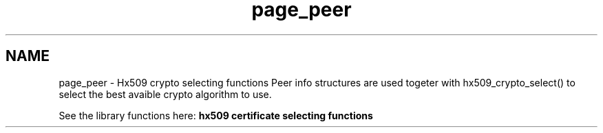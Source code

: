.\"	$NetBSD: page_peer.3,v 1.3 2023/06/19 21:41:40 christos Exp $
.\"
.TH "page_peer" 3 "Tue Nov 15 2022" "Version 7.8.0" "Heimdal x509 library" \" -*- nroff -*-
.ad l
.nh
.SH NAME
page_peer \- Hx509 crypto selecting functions 
Peer info structures are used togeter with hx509_crypto_select() to select the best avaible crypto algorithm to use\&.
.PP
See the library functions here: \fBhx509 certificate selecting functions\fP 
